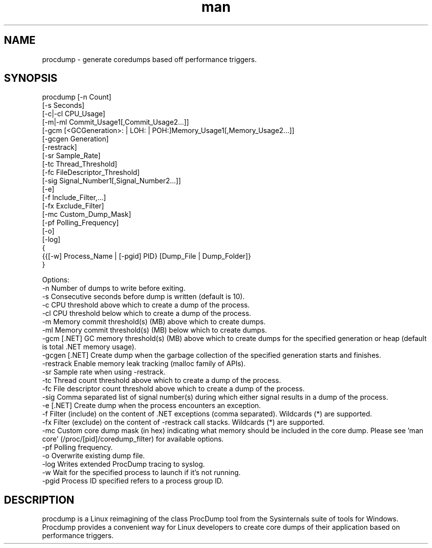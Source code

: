 .\" Manpage for procdump.
.TH man 8 "1/23/2024" "3.1" "procdump manpage"
.SH NAME
procdump \- generate coredumps based off performance triggers.
.SH SYNOPSIS
procdump [-n Count]
         [-s Seconds]
         [-c|-cl CPU_Usage]
         [-m|-ml Commit_Usage1[,Commit_Usage2...]]
         [-gcm [<GCGeneration>: | LOH: | POH:]Memory_Usage1[,Memory_Usage2...]]
         [-gcgen Generation]
         [-restrack]
         [-sr Sample_Rate]
         [-tc Thread_Threshold]
         [-fc FileDescriptor_Threshold]
         [-sig Signal_Number1[,Signal_Number2...]]
         [-e]
         [-f Include_Filter,...]
         [-fx Exclude_Filter]
         [-mc Custom_Dump_Mask]
         [-pf Polling_Frequency]
         [-o]
         [-log]
         {
           {{[-w] Process_Name | [-pgid] PID} [Dump_File | Dump_Folder]}
         }

Options:
   -n      Number of dumps to write before exiting.
   -s      Consecutive seconds before dump is written (default is 10).
   -c      CPU threshold above which to create a dump of the process.
   -cl     CPU threshold below which to create a dump of the process.
   -m      Memory commit threshold(s) (MB) above which to create dumps.
   -ml     Memory commit threshold(s) (MB) below which to create dumps.
   -gcm    [.NET] GC memory threshold(s) (MB) above which to create dumps for the specified generation or heap (default is total .NET memory usage).
   -gcgen  [.NET] Create dump when the garbage collection of the specified generation starts and finishes.
   -restrack Enable memory leak tracking (malloc family of APIs).
   -sr     Sample rate when using -restrack.
   -tc     Thread count threshold above which to create a dump of the process.
   -fc     File descriptor count threshold above which to create a dump of the process.
   -sig    Comma separated list of signal number(s) during which either signal results in a dump of the process.
   -e      [.NET] Create dump when the process encounters an exception.
   -f      Filter (include) on the content of .NET exceptions (comma separated). Wildcards (*) are supported.
   -fx     Filter (exclude) on the content of -restrack call stacks. Wildcards (*) are supported.
   -mc     Custom core dump mask (in hex) indicating what memory should be included in the core dump. Please see 'man core' (/proc/[pid]/coredump_filter) for available options.
   -pf     Polling frequency.
   -o      Overwrite existing dump file.
   -log    Writes extended ProcDump tracing to syslog.
   -w      Wait for the specified process to launch if it's not running.
   -pgid   Process ID specified refers to a process group ID.

.SH DESCRIPTION
procdump is a Linux reimagining of the class ProcDump tool from the Sysinternals suite of tools for Windows. Procdump provides a convenient way for Linux developers to create core dumps of their application based on performance triggers.
